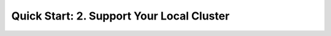 ==============================================
 Quick Start: 2. Support Your Local Cluster
==============================================